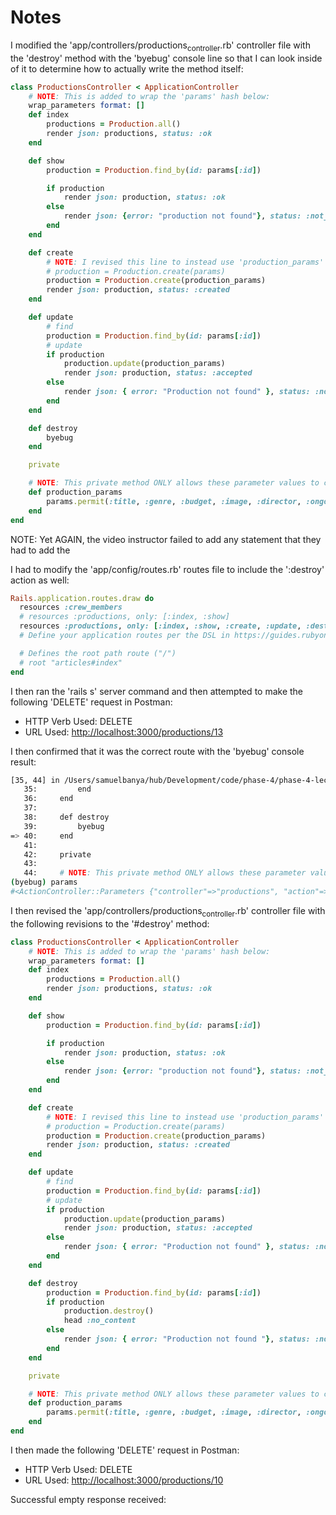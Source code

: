 * Notes
I modified the 'app/controllers/productions_controller.rb' controller file with the 'destroy' method with the 'byebug' console line so that I can look inside of it to determine how to actually write the method itself:
#+begin_src ruby
class ProductionsController < ApplicationController
    # NOTE: This is added to wrap the 'params' hash below:
    wrap_parameters format: []
    def index
        productions = Production.all()
        render json: productions, status: :ok
    end

    def show
        production = Production.find_by(id: params[:id])

        if production
            render json: production, status: :ok
        else
            render json: {error: "production not found"}, status: :not_found
        end
    end

    def create
        # NOTE: I revised this line to instead use 'production_params' from the private method below:
        # production = Production.create(params)
        production = Production.create(production_params)
        render json: production, status: :created
    end

    def update
        # find
        production = Production.find_by(id: params[:id])
        # update
        if production
            production.update(production_params)
            render json: production, status: :accepted
        else
            render json: { error: "Production not found" }, status: :not_found
        end
    end

    def destroy
        byebug
    end

    private

    # NOTE: This private method ONLY allows these parameter values to come inside these 'production_params'
    def production_params
        params.permit(:title, :genre, :budget, :image, :director, :ongoing, :description)
    end
end
#+end_src

NOTE: Yet AGAIN, the video instructor failed to add any statement that they had to add the

I had to modify the 'app/config/routes.rb' routes file to include the ':destroy' action as well:
#+begin_src ruby
Rails.application.routes.draw do
  resources :crew_members
  # resources :productions, only: [:index, :show]
  resources :productions, only: [:index, :show, :create, :update, :destroy]
  # Define your application routes per the DSL in https://guides.rubyonrails.org/routing.html

  # Defines the root path route ("/")
  # root "articles#index"
end

#+end_src

I then ran the 'rails s' server command and then attempted to make the following 'DELETE' request in Postman:
- HTTP Verb Used: DELETE
- URL Used: http://localhost:3000/productions/13

I then confirmed that it was the correct route with the 'byebug' console result:
#+begin_src bash
[35, 44] in /Users/samuelbanya/hub/Development/code/phase-4/phase-4-lecture-videos-delete/flatiron-theater/app/controllers/productions_controller.rb
   35:         end
   36:     end
   37:
   38:     def destroy
   39:         byebug
=> 40:     end
   41:
   42:     private
   43:
   44:     # NOTE: This private method ONLY allows these parameter values to come inside these 'production_params'
(byebug) params
#<ActionController::Parameters {"controller"=>"productions", "action"=>"destroy", "id"=>"13"} permitted: false>
#+end_src

I then revised the 'app/controllers/productions_controller.rb' controller file with the following revisions to the '#destroy' method:
#+begin_src ruby
class ProductionsController < ApplicationController
    # NOTE: This is added to wrap the 'params' hash below:
    wrap_parameters format: []
    def index
        productions = Production.all()
        render json: productions, status: :ok
    end

    def show
        production = Production.find_by(id: params[:id])

        if production
            render json: production, status: :ok
        else
            render json: {error: "production not found"}, status: :not_found
        end
    end

    def create
        # NOTE: I revised this line to instead use 'production_params' from the private method below:
        # production = Production.create(params)
        production = Production.create(production_params)
        render json: production, status: :created
    end

    def update
        # find
        production = Production.find_by(id: params[:id])
        # update
        if production
            production.update(production_params)
            render json: production, status: :accepted
        else
            render json: { error: "Production not found" }, status: :not_found
        end
    end

    def destroy
        production = Production.find_by(id: params[:id])
        if production
            production.destroy()
            head :no_content
        else
            render json: { error: "Production not found "}, status: :not_found
        end
    end

    private

    # NOTE: This private method ONLY allows these parameter values to come inside these 'production_params'
    def production_params
        params.permit(:title, :genre, :budget, :image, :director, :ongoing, :description)
    end
end
#+end_src

I then made the following 'DELETE' request in Postman:
- HTTP Verb Used: DELETE
- URL Used: http://localhost:3000/productions/10

Successful empty response received:
#+begin_src json

#+end_src
